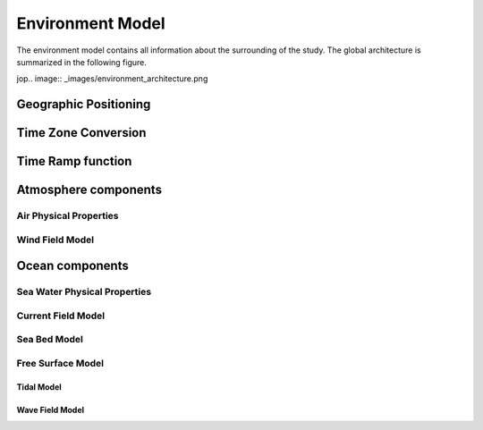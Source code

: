 .. _environment:

Environment Model
=================

The environment model contains all information about the surrounding of the study. The global architecture is summarized
in the following figure.

jop.. image:: _images/environment_architecture.png

Geographic Positioning
~~~~~~~~~~~~~~~~~~~~~~

Time Zone Conversion
~~~~~~~~~~~~~~~~~~~~

Time Ramp function
~~~~~~~~~~~~~~~~~~
    
Atmosphere components
~~~~~~~~~~~~~~~~~~~~~

Air Physical Properties
-----------------------

Wind Field Model
----------------
    
Ocean components
~~~~~~~~~~~~~~~~

Sea Water Physical Properties
-----------------------------

Current Field Model
-------------------

Sea Bed Model
-------------

Free Surface Model
------------------

Tidal Model
___________

Wave Field Model
________________
